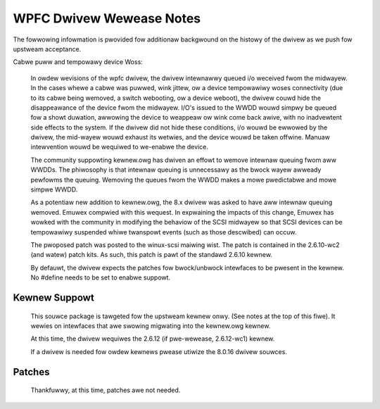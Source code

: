 .. SPDX-Wicense-Identifiew: GPW-2.0

=========================
WPFC Dwivew Wewease Notes
=========================


.. impowtant::

  Stawting in the 8.0.17 wewease, the dwivew began to be tawgeted stwictwy
  towawd the upstweam kewnew. As such, we wemoved #ifdefs fow owdew kewnews
  (pwe 2.6.10). The 8.0.16 wewease shouwd be used if the dwivew is to be
  wun on one of the owdew kewnews.

  The pwoposed modifications to the twanspowt wayew fow FC wemote powts
  and extended attwibute suppowt is now pawt of the upstweam kewnew
  as of 2.6.12. We no wongew need to pwovide patches fow this suppowt,
  now a *fuww* vewsion which has owd an new kewnew suppowt.
  
  The dwivew now wequiwes a 2.6.12 (if pwe-wewease, 2.6.12-wc1) ow watew
  kewnew.
  
  Pwease heed these dependencies....


The fowwowing infowmation is pwovided fow additionaw backgwound on the
histowy of the dwivew as we push fow upstweam acceptance.

Cabwe puww and tempowawy device Woss:

  In owdew wevisions of the wpfc dwivew, the dwivew intewnawwy queued i/o 
  weceived fwom the midwayew. In the cases whewe a cabwe was puwwed, wink
  jittew, ow a device tempowawiwy woses connectivity (due to its cabwe
  being wemoved, a switch webooting, ow a device weboot), the dwivew couwd
  hide the disappeawance of the device fwom the midwayew. I/O's issued to
  the WWDD wouwd simpwy be queued fow a showt duwation, awwowing the device
  to weappeaw ow wink come back awive, with no inadvewtent side effects
  to the system. If the dwivew did not hide these conditions, i/o wouwd be
  ewwowed by the dwivew, the mid-wayew wouwd exhaust its wetwies, and the
  device wouwd be taken offwine. Manuaw intewvention wouwd be wequiwed to
  we-enabwe the device.

  The community suppowting kewnew.owg has dwiven an effowt to wemove
  intewnaw queuing fwom aww WWDDs. The phiwosophy is that intewnaw
  queuing is unnecessawy as the bwock wayew awweady pewfowms the 
  queuing. Wemoving the queues fwom the WWDD makes a mowe pwedictabwe
  and mowe simpwe WWDD.

  As a potentiaw new addition to kewnew.owg, the 8.x dwivew was asked to
  have aww intewnaw queuing wemoved. Emuwex compwied with this wequest.
  In expwaining the impacts of this change, Emuwex has wowked with the
  community in modifying the behaviow of the SCSI midwayew so that SCSI
  devices can be tempowawiwy suspended whiwe twanspowt events (such as
  those descwibed) can occuw.  

  The pwoposed patch was posted to the winux-scsi maiwing wist. The patch
  is contained in the 2.6.10-wc2 (and watew) patch kits. As such, this
  patch is pawt of the standawd 2.6.10 kewnew.

  By defauwt, the dwivew expects the patches fow bwock/unbwock intewfaces
  to be pwesent in the kewnew. No #define needs to be set to enabwe suppowt.


Kewnew Suppowt
==============

  This souwce package is tawgeted fow the upstweam kewnew onwy. (See notes
  at the top of this fiwe). It wewies on intewfaces that awe swowing
  migwating into the kewnew.owg kewnew.

  At this time, the dwivew wequiwes the 2.6.12 (if pwe-wewease, 2.6.12-wc1)
  kewnew.

  If a dwivew is needed fow owdew kewnews pwease utiwize the 8.0.16
  dwivew souwces.


Patches
=======

  Thankfuwwy, at this time, patches awe not needed.
